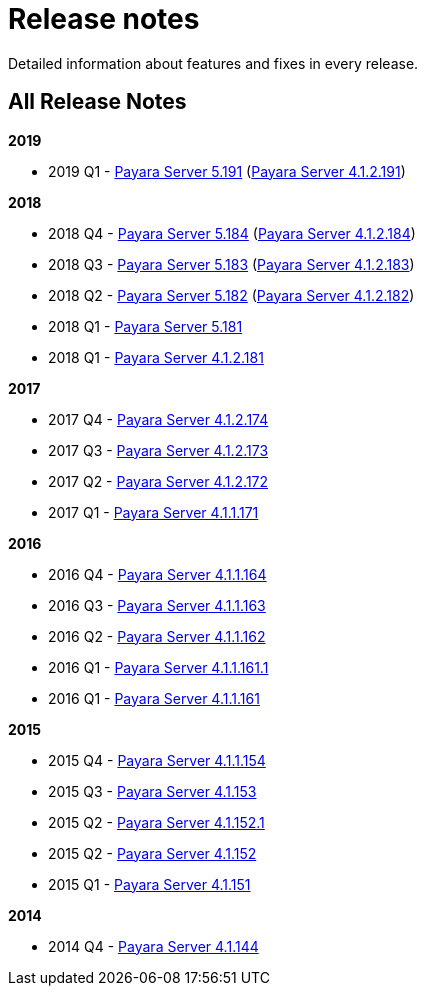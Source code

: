 [[release-notes]]
= Release notes

Detailed information about features and fixes in every release.

[[all-release-notes]]
== All Release Notes

*2019*

* 2019 Q1 - xref:release-notes-191.adoc[Payara Server 5.191] (xref:release-notes-4-191.adoc[Payara Server 4.1.2.191])

*2018*

* 2018 Q4 - xref:release-notes-184.adoc[Payara Server 5.184] (xref:release-notes-4-184.adoc[Payara Server 4.1.2.184])
* 2018 Q3 - xref:release-notes-183.adoc[Payara Server 5.183] (xref:release-notes-4-183.adoc[Payara Server 4.1.2.183])
* 2018 Q2 - xref:release-notes-182.adoc[Payara Server 5.182] (xref:release-notes-4-182.adoc[Payara Server 4.1.2.182])
* 2018 Q1 - xref:release-notes-181.adoc[Payara Server 5.181]
* 2018 Q1 - xref:release-notes-4-181.adoc[Payara Server 4.1.2.181]

*2017*

* 2017 Q4 - xref:release-notes-174.adoc[Payara Server 4.1.2.174]
* 2017 Q3 - xref:release-notes-173.adoc[Payara Server 4.1.2.173]
* 2017 Q2 - xref:release-notes-172.adoc[Payara Server 4.1.2.172]
* 2017 Q1 - xref:release-notes-171.adoc[Payara Server 4.1.1.171]

*2016*

* 2016 Q4 - xref:release-notes-164.adoc[Payara Server 4.1.1.164]
* 2016 Q3 - xref:release-notes-163.adoc[Payara Server 4.1.1.163]
* 2016 Q2 - xref:release-notes-162.adoc[Payara Server 4.1.1.162]
* 2016 Q1 - xref:release-notes-161.1.adoc[Payara Server 4.1.1.161.1]
* 2016 Q1 - xref:release-notes-161.adoc[Payara Server 4.1.1.161]

*2015*

* 2015 Q4 - xref:release-notes-154.adoc[Payara Server 4.1.1.154]
* 2015 Q3 - xref:release-notes-153.adoc[Payara Server 4.1.153]
* 2015 Q2 - xref:release-notes-152.1.adoc[Payara Server 4.1.152.1]
* 2015 Q2 - xref:release-notes-152.adoc[Payara Server 4.1.152]
* 2015 Q1 - xref:release-notes-151.adoc[Payara Server 4.1.151]

*2014*

* 2014 Q4 - xref:release-notes-144.adoc[Payara Server 4.1.144]
